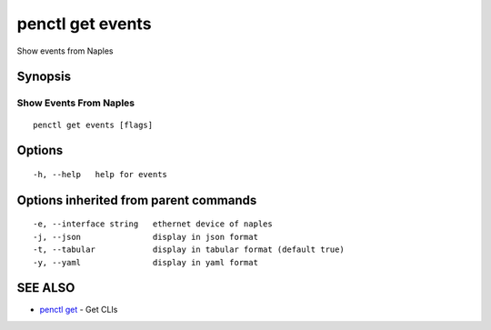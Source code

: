 .. _penctl_get_events:

penctl get events
-----------------

Show events from Naples

Synopsis
~~~~~~~~



------------------------------
 Show Events From Naples 
------------------------------


::

  penctl get events [flags]

Options
~~~~~~~

::

  -h, --help   help for events

Options inherited from parent commands
~~~~~~~~~~~~~~~~~~~~~~~~~~~~~~~~~~~~~~

::

  -e, --interface string   ethernet device of naples
  -j, --json               display in json format
  -t, --tabular            display in tabular format (default true)
  -y, --yaml               display in yaml format

SEE ALSO
~~~~~~~~

* `penctl get <penctl_get.rst>`_ 	 - Get CLIs

